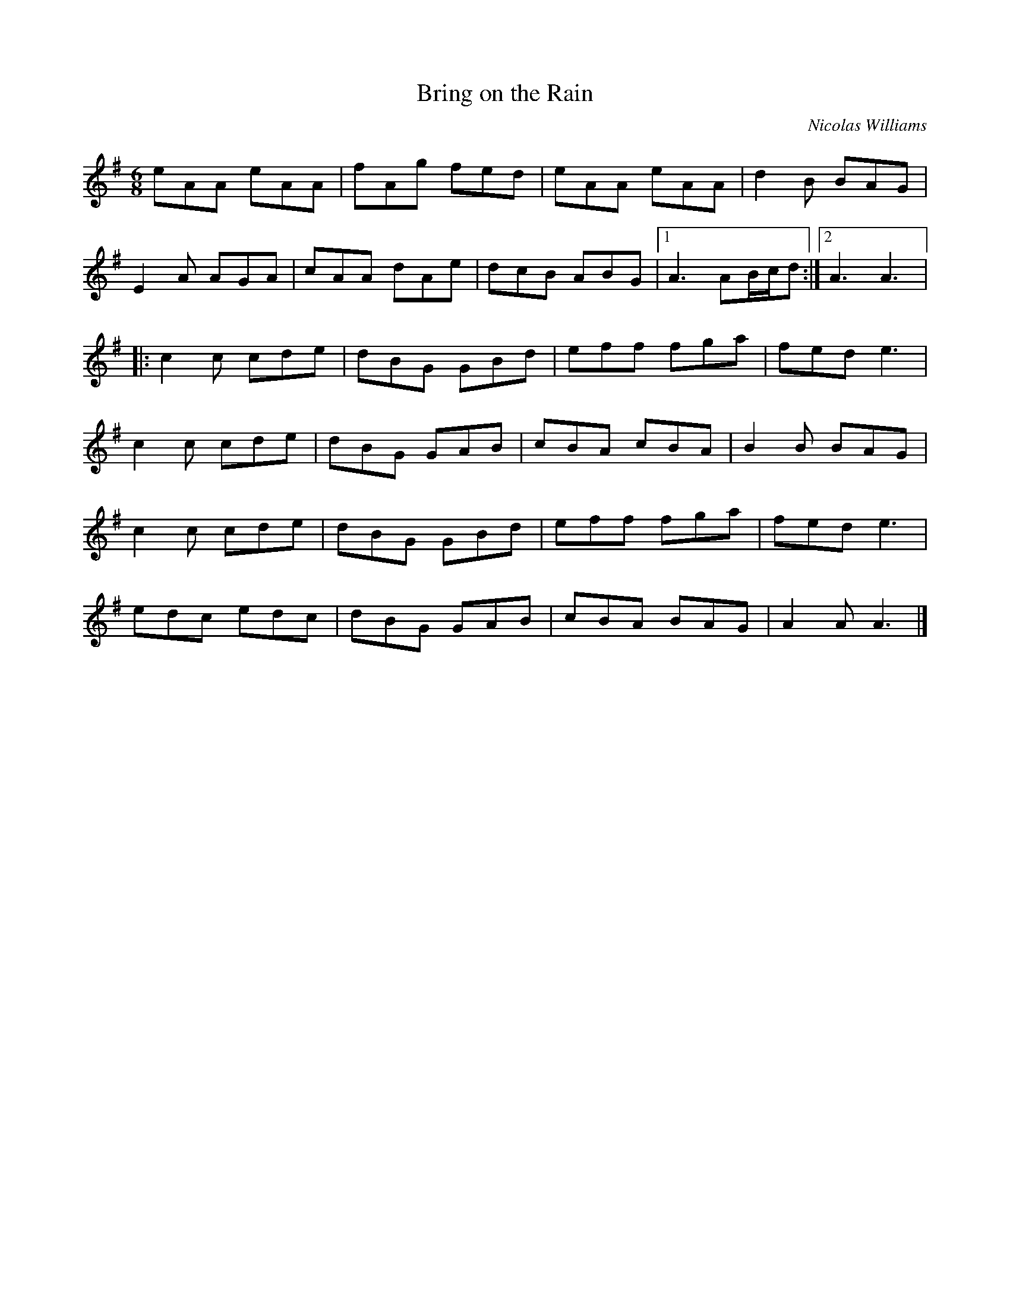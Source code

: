 X:156
T:Bring on the Rain
C:Nicolas Williams
S:Composium 2005
Z:robin.beech@mcgill.ca
R:jig
M:6/8
L:1/8
K:Ador
eAA eAA | fAg fed | eAA eAA | d2B BAG |
E2A AGA | cAA dAe | dcB ABG |1 A3 AB/c/d :|2 A3 A3 |:
c2c cde | dBG GBd | eff fga | fed e3 |
c2c cde | dBG GAB | cBA cBA | B2B BAG |
c2c cde | dBG GBd | eff fga | fed e3 |
edc edc | dBG GAB | cBA BAG | A2A A3 |]
